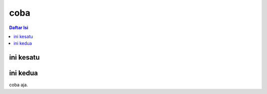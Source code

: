 coba
=======

.. contents:: **Daftar Isi**

ini kesatu
-------------

ini kedua
------------

coba aja. 